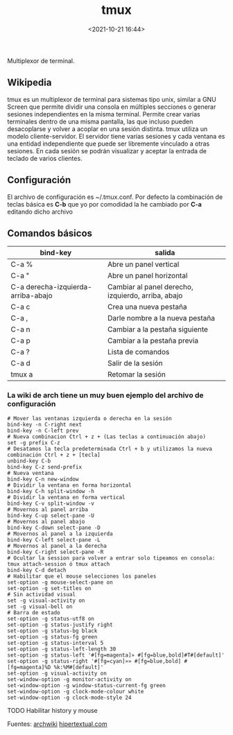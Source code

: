 #+title: tmux
#+date: <2021-10-21 16:44>
#+description: multiplexor de terminal 
#+filetags: linux

Multiplexor de terminal.

** Wikipedia

tmux es un multiplexor de terminal para sistemas tipo unix, similar a
GNU Screen que permite dividir una consola en múltiples secciones o
generar sesiones independientes en la misma terminal. Permite crear
varias terminales dentro de una misma pantalla, las que incluso pueden
desacoplarse y volver a acoplar en una sesión distinta​. tmux utiliza un
modelo cliente-servidor. El servidor tiene varias sesiones y cada
ventana es una entidad independiente que puede ser libremente vinculado
a otras sesiones. En cada sesión se podrán visualizar y aceptar la
entrada de teclado de varios clientes.

** Configuración

El archivo de configuración es ~/.tmux.conf. Por defecto la combinación
de teclas básica es *C-b* que yo por comodidad la he cambiado por *C-a*
editando dicho archivo

** Comandos básicos
  

| bind-key                             | salida                                               |
|--------------------------------------+------------------------------------------------------|
| C-a %                                | Abre un panel vertical                               |
| C-a "                                | Abre un panel horizontal                             |
| C-a derecha-izquierda-arriba-abajo   | Cambiar al panel derecho, izquierdo, arriba, abajo   |
| C-a c                                | Crea una nueva pestaña                               |
| C-a ,                                | Darle nombre a la nueva pestaña                      |
| C-a n                                | Cambiar a la pestaña siguiente                       |
| C-a p                                | Cambiar a la pestaña previa                          |
| C-a ?                                | Lista de comandos                                    |
| C-a d                                | Salir de la sesión                                   |
| tmux a                               | Retomar la sesión                                    |

*** La wiki de arch tiene un muy buen ejemplo del archivo de configuración
   

#+BEGIN_SRC 
    # Mover las ventanas izquierda o derecha en la sesión
    bind-key -n C-right next
    bind-key -n C-left prev
    # Nueva combinacion Ctrl + z + (Las teclas a continuación abajo)
    set -g prefix C-z
    # Desatamos la tecla predeterminada Ctrl + b y utilizamos la nueva combinación Ctrl + z + [tecla] 
    unbind-key C-b
    bind-key C-z send-prefix
    # Nueva ventana
    bind-key C-n new-window
    # Dividir la ventana en forma horizontal
    bind-key C-h split-window -h
    # Dividir la ventana en forma vertical
    bind-key C-v split-window -v
    # Movernos al panel arriba
    bind-key C-up select-pane -U
    # Movernos al panel abajo
    bind-key C-down select-pane -D
    # Movernos al panel a la izquierda
    bind-key C-left select-pane -L
    # Movernos al panel a la derecha
    bind-key C-right select-pane -R
    # Ocultar la session para volver a entrar solo tipeamos en consola: tmux attach-session ó tmux attach
    bind-key C-d detach
    # Habilitar que el mouse selecciones los paneles
    set-option -g mouse-select-pane on
    set-option -g set-titles on
    # Sin actividad visual
    set -g visual-activity on
    set -g visual-bell on
    # Barra de estado
    set-option -g status-utf8 on
    set-option -g status-justify right
    set-option -g status-bg black
    set-option -g status-fg green
    set-option -g status-interval 5
    set-option -g status-left-length 30
    set-option -g status-left '#[fg=magenta]» #[fg=blue,bold]#T#[default]'
    set-option -g status-right '#[fg=cyan]»» #[fg=blue,bold] #[fg=magenta]%D %k:%M#[default]'
    set-option -g visual-activity on
    set-window-option -g monitor-activity on
    set-window-option -g window-status-current-fg green
    set-window-option -g clock-mode-colour white 
    set-window-option -g clock-mode-style 24
#+END_SRC

TODO Habilitar history y mouse

Fuentes:
[[https://wiki.archlinux.org/index.php/Tmux_(Español)][archwiki]]
[[https://hipertextual.com/archivo/2014/09/tmux/][hipertextual.com]]
